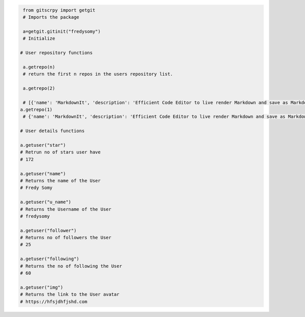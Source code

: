 .. code:: python

     from gitscrpy import getgit
     # Imports the package

     a=getgit.gitinit("fredysomy")
     # Initialize

    # User repository functions

     a.getrepo(n)
     # return the first n repos in the users repository list.

     a.getrepo(2)

     # [{'name': 'MarkdownIt', 'description': 'Efficient Code Editor to live render Markdown and save as Markdown,Html and Pdf +âš¡ Instant Hosting in The Web.âš¡', 'url': 'https://github.com/fredysomy/MarkdownIt', 'stars': '13'}, {'name': 'fredysomy', 'url': 'https://github.com/fredysomy/fredysomy', 'stars': '4'}]
    a.getrepo(1)
     # {'name': 'MarkdownIt', 'description': 'Efficient Code Editor to live render Markdown and save as Markdown,Html and Pdf +âš¡ Instant Hosting in The Web.âš¡', 'url': 'https://github.com/fredysomy/MarkdownIt', 'stars': '13'}

    # User details functions

    a.getuser("star")
    # Retrun no of stars user have 
    # 172

    a.getuser("name")
    # Returns the name of the User
    # Fredy Somy

    a.getuser("u_name")
    # Returns the Username of the User
    # fredysomy

    a.getuser("follower")
    # Returns no of followers the User
    # 25

    a.getuser("following")
    # Returns the no of following the User
    # 60

    a.getuser("img")
    # Returns the link to the User avatar
    # https://hfsjdhfjshd.com

